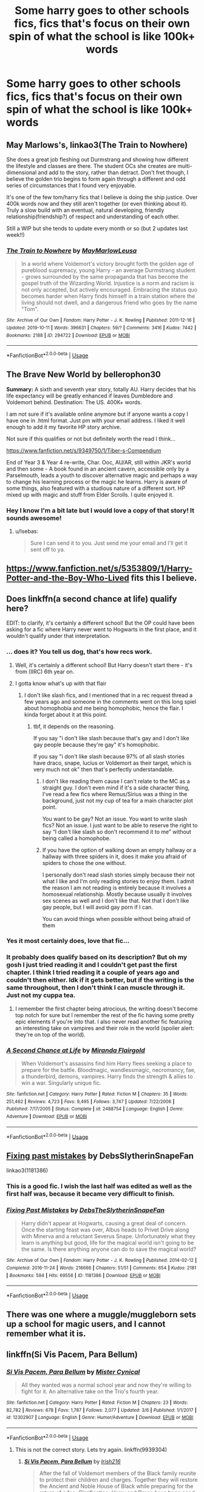 #+TITLE: Some harry goes to other schools fics, fics that's focus on their own spin of what the school is like 100k+ words

* Some harry goes to other schools fics, fics that's focus on their own spin of what the school is like 100k+ words
:PROPERTIES:
:Author: mbitar2000
:Score: 65
:DateUnix: 1586003197.0
:DateShort: 2020-Apr-04
:FlairText: Request
:END:

** May Marlows's, linkao3(The Train to Nowhere)

She does a great job fleshing out Durmstrang and showing how different the lifestyle and classes are there. The student OCs she creates are multi-dimensional and add to the story, rather than detract. Don't fret though, I believe the golden trio begins to form again through a different and odd series of circumstances that I found very enjoyable.

It's one of the few tom/harry fics that I believe is doing the ship justice. Over 400k words now and they still aren't together (or even thinking about it). Truly a slow build with an eventual, natural developing, friendly relationship(friendship?) of respect and understanding of each other.

Still a WIP but she tends to update every month or so (but 2 updates last week!!)
:PROPERTIES:
:Author: Sensoray
:Score: 18
:DateUnix: 1586016048.0
:DateShort: 2020-Apr-04
:END:

*** [[https://archiveofourown.org/works/294722][*/The Train to Nowhere/*]] by [[https://www.archiveofourown.org/users/MayMarlow/pseuds/MayMarlow/users/Leusa/pseuds/Leusa][/MayMarlowLeusa/]]

#+begin_quote
  In a world where Voldemort's victory brought forth the golden age of pureblood supremacy, young Harry - an average Durmstrang student - grows surrounded by the same propaganda that has become the gospel truth of the Wizarding World. Injustice is a norm and racism is not only accepted, but actively encouraged. Embracing the status quo becomes harder when Harry finds himself in a train station where the living should not dwell, and a dangerous friend who goes by the name "Tom".
#+end_quote

^{/Site/:} ^{Archive} ^{of} ^{Our} ^{Own} ^{*|*} ^{/Fandom/:} ^{Harry} ^{Potter} ^{-} ^{J.} ^{K.} ^{Rowling} ^{*|*} ^{/Published/:} ^{2011-12-16} ^{*|*} ^{/Updated/:} ^{2019-10-11} ^{*|*} ^{/Words/:} ^{396631} ^{*|*} ^{/Chapters/:} ^{59/?} ^{*|*} ^{/Comments/:} ^{3416} ^{*|*} ^{/Kudos/:} ^{7442} ^{*|*} ^{/Bookmarks/:} ^{2188} ^{*|*} ^{/ID/:} ^{294722} ^{*|*} ^{/Download/:} ^{[[https://archiveofourown.org/downloads/294722/The%20Train%20to%20Nowhere.epub?updated_at=1584740014][EPUB]]} ^{or} ^{[[https://archiveofourown.org/downloads/294722/The%20Train%20to%20Nowhere.mobi?updated_at=1584740014][MOBI]]}

--------------

*FanfictionBot*^{2.0.0-beta} | [[https://github.com/tusing/reddit-ffn-bot/wiki/Usage][Usage]]
:PROPERTIES:
:Author: FanfictionBot
:Score: 7
:DateUnix: 1586016064.0
:DateShort: 2020-Apr-04
:END:


** *The Brave New World by bellerophon30*

*Summary:* A sixth and seventh year story, totally AU. Harry decides that his life expectancy will be greatly enhanced if leaves Dumbledore and Voldemort behind. Destination: The US. 400K+ words.

I am not sure if it's available online anymore but if anyone wants a copy I have one in .html format. Just pm with your email address. I liked it well enough to add it my favorite HP story archive.

Not sure if this qualifies or not but definitely worth the read I think...

[[https://www.fanfiction.net/s/9349750/1/Tiber-s-Compendium]]

End of Year 3 & Year 4 re-write, Char. Ooc, AU/AR, still within JKR's world and then some - A book found in an ancient cavern, accessible only by a Parselmouth, leads a youth to discover alternative magic and perhaps a way to change his learning process or the magic he learns. Harry is aware of some things, also featured with a studious nature of a different sort. HP mixed up with magic and stuff from Elder Scrolls. I quite enjoyed it.
:PROPERTIES:
:Author: Isebas
:Score: 6
:DateUnix: 1586031150.0
:DateShort: 2020-Apr-05
:END:

*** Hey I know I'm a bit late but I would love a copy of that story! It sounds awesome!
:PROPERTIES:
:Author: Pandorya3
:Score: 1
:DateUnix: 1589511026.0
:DateShort: 2020-May-15
:END:

**** u/Isebas:
#+begin_quote
  Sure I can send it to you. Just send me your email and I'll get it sent off to ya.
#+end_quote
:PROPERTIES:
:Author: Isebas
:Score: 1
:DateUnix: 1589511593.0
:DateShort: 2020-May-15
:END:


** [[https://www.fanfiction.net/s/5353809/1/Harry-Potter-and-the-Boy-Who-Lived]] fits this I believe.
:PROPERTIES:
:Author: Impossible-Poetry
:Score: 5
:DateUnix: 1586038008.0
:DateShort: 2020-Apr-05
:END:


** Does linkffn(a second chance at life) qualify here?

EDIT: to clarify, it's certainly a different school! But the OP could have been asking for a fic where Harry never went to Hogwarts in the first place, and it wouldn't qualify under that interpretation.
:PROPERTIES:
:Author: Dusk_Star
:Score: 6
:DateUnix: 1586014340.0
:DateShort: 2020-Apr-04
:END:

*** ... does it? You tell us dog, that's how recs work.
:PROPERTIES:
:Author: moralfaq
:Score: 13
:DateUnix: 1586022662.0
:DateShort: 2020-Apr-04
:END:

**** Well, it's certainly a different school! But Harry doesn't start there - it's from (IIRC) 6th year on.
:PROPERTIES:
:Author: Dusk_Star
:Score: 2
:DateUnix: 1586026024.0
:DateShort: 2020-Apr-04
:END:


**** I gotta know what's up with that flair
:PROPERTIES:
:Author: Uncommonality
:Score: 4
:DateUnix: 1586035999.0
:DateShort: 2020-Apr-05
:END:

***** I don't like slash fics, and I mentioned that in a rec request thread a few years ago and someone in the comments went on this long spiel about homophobia and me being homophobic, hence the flair. I kinda forget about it at this point.
:PROPERTIES:
:Author: moralfaq
:Score: 9
:DateUnix: 1586036665.0
:DateShort: 2020-Apr-05
:END:

****** tbf, it depends on the reasoning.

If you say "i don't like slash because that's gay and I don't like gay people because they're gay" it's homophobic.

If you say "i don't like slash because 97% of all slash stories have draco, snape, lucius or Voldemort as their target, which is very much not ok" then that's perfectly understandable.
:PROPERTIES:
:Author: Uncommonality
:Score: 5
:DateUnix: 1586039231.0
:DateShort: 2020-Apr-05
:END:

******* I don't like reading them cause I can't relate to the MC as a straight guy. I don't even mind if it's a side character thing, I've read a few fics where Remus/Sirius was a thing in the background, just not my cup of tea for a main character plot point.

You want to be gay? Not an issue. You want to write slash fics? Not an issue. I just want to be able to reserve the right to say “I don't like slash so don't recommend it to me” without being called a homophobe.
:PROPERTIES:
:Author: moralfaq
:Score: 7
:DateUnix: 1586053379.0
:DateShort: 2020-Apr-05
:END:


******* If you have the option of walking down an empty hallway or a hallway with three spiders in it, does it make you afraid of spiders to chose the one without.

I personally don't read slash stories simply because their not what I like and I'm only reading stories to enjoy them. I admit the reason I am not reading is entirely because it involves a homosexual relationship. Mostly because usually it involves sex scenes as well and I don't like that. Not that I don't like gay people, but I will avoid gay porn if I can.

You can avoid things when possible without being afraid of them
:PROPERTIES:
:Author: jasoneill23
:Score: 3
:DateUnix: 1586076775.0
:DateShort: 2020-Apr-05
:END:


*** Yes it most certainly does, love that fic...
:PROPERTIES:
:Author: MrNacho410
:Score: 5
:DateUnix: 1586027120.0
:DateShort: 2020-Apr-04
:END:


*** It probably does qualify based on its description? But oh my gosh I just tried reading it and I couldn't get past the first chapter. I think I tried reading it a couple of years ago and couldn't then either. Idk if it gets better, but if the writing is the same throughout, then I don't think I can muscle through it. Just not my cuppa tea.
:PROPERTIES:
:Author: Sensoray
:Score: 3
:DateUnix: 1586067802.0
:DateShort: 2020-Apr-05
:END:

**** I remember the first chapter being atrocious, the writing doesn't become top notch for sure but I remember the rest of the fic having some pretty epic elements if you're into that. I also never read another fic featuring an interesting take on vampires and their role in the world (spoiler alert: they're on top of the world).
:PROPERTIES:
:Author: Nemrodd
:Score: 1
:DateUnix: 1595081678.0
:DateShort: 2020-Jul-18
:END:


*** [[https://www.fanfiction.net/s/2488754/1/][*/A Second Chance at Life/*]] by [[https://www.fanfiction.net/u/100447/Miranda-Flairgold][/Miranda Flairgold/]]

#+begin_quote
  When Voldemort's assassins find him Harry flees seeking a place to prepare for the battle. Bloodmagic, wandlessmagic, necromancy, fae, a thunderbird, demons, vampires. Harry finds the strength & allies to win a war. Singularly unique fic.
#+end_quote

^{/Site/:} ^{fanfiction.net} ^{*|*} ^{/Category/:} ^{Harry} ^{Potter} ^{*|*} ^{/Rated/:} ^{Fiction} ^{M} ^{*|*} ^{/Chapters/:} ^{35} ^{*|*} ^{/Words/:} ^{251,462} ^{*|*} ^{/Reviews/:} ^{4,723} ^{*|*} ^{/Favs/:} ^{9,495} ^{*|*} ^{/Follows/:} ^{3,747} ^{*|*} ^{/Updated/:} ^{7/22/2006} ^{*|*} ^{/Published/:} ^{7/17/2005} ^{*|*} ^{/Status/:} ^{Complete} ^{*|*} ^{/id/:} ^{2488754} ^{*|*} ^{/Language/:} ^{English} ^{*|*} ^{/Genre/:} ^{Adventure} ^{*|*} ^{/Download/:} ^{[[http://www.ff2ebook.com/old/ffn-bot/index.php?id=2488754&source=ff&filetype=epub][EPUB]]} ^{or} ^{[[http://www.ff2ebook.com/old/ffn-bot/index.php?id=2488754&source=ff&filetype=mobi][MOBI]]}

--------------

*FanfictionBot*^{2.0.0-beta} | [[https://github.com/tusing/reddit-ffn-bot/wiki/Usage][Usage]]
:PROPERTIES:
:Author: FanfictionBot
:Score: 3
:DateUnix: 1586014351.0
:DateShort: 2020-Apr-04
:END:


** [[https://archiveofourown.org/series/760929][Fixing past mistakes]] by DebsSlytherinSnapeFan

linkao3(1181386)
:PROPERTIES:
:Author: maryfamilyresearch
:Score: 3
:DateUnix: 1586010550.0
:DateShort: 2020-Apr-04
:END:

*** This is a good fic. I wish the last half was edited as well as the first half was, because it became very difficult to finish.
:PROPERTIES:
:Author: Fojnaa
:Score: 3
:DateUnix: 1586012266.0
:DateShort: 2020-Apr-04
:END:


*** [[https://archiveofourown.org/works/1181386][*/Fixing Past Mistakes/*]] by [[https://www.archiveofourown.org/users/DebsTheSlytherinSnapeFan/pseuds/DebsTheSlytherinSnapeFan][/DebsTheSlytherinSnapeFan/]]

#+begin_quote
  Harry didn't appear at Hogwarts, causing a great deal of concern. Once the starting feast was over, Albus heads to Privet Drive along with Minerva and a reluctant Severus Snape. Unfortunately what they learn is anything but good, life for the magical world isn't going to be the same. Is there anything anyone can do to save the magical world?
#+end_quote

^{/Site/:} ^{Archive} ^{of} ^{Our} ^{Own} ^{*|*} ^{/Fandom/:} ^{Harry} ^{Potter} ^{-} ^{J.} ^{K.} ^{Rowling} ^{*|*} ^{/Published/:} ^{2014-02-12} ^{*|*} ^{/Completed/:} ^{2016-11-24} ^{*|*} ^{/Words/:} ^{216666} ^{*|*} ^{/Chapters/:} ^{51/51} ^{*|*} ^{/Comments/:} ^{654} ^{*|*} ^{/Kudos/:} ^{2181} ^{*|*} ^{/Bookmarks/:} ^{594} ^{*|*} ^{/Hits/:} ^{69556} ^{*|*} ^{/ID/:} ^{1181386} ^{*|*} ^{/Download/:} ^{[[https://archiveofourown.org/downloads/1181386/Fixing%20Past%20Mistakes.epub?updated_at=1559385803][EPUB]]} ^{or} ^{[[https://archiveofourown.org/downloads/1181386/Fixing%20Past%20Mistakes.mobi?updated_at=1559385803][MOBI]]}

--------------

*FanfictionBot*^{2.0.0-beta} | [[https://github.com/tusing/reddit-ffn-bot/wiki/Usage][Usage]]
:PROPERTIES:
:Author: FanfictionBot
:Score: 0
:DateUnix: 1586010582.0
:DateShort: 2020-Apr-04
:END:


** There was one where a muggle/muggleborn sets up a school for magic users, and I cannot remember what it is.
:PROPERTIES:
:Author: TriceratopsWrex
:Score: 1
:DateUnix: 1586030692.0
:DateShort: 2020-Apr-05
:END:


** linkffn(Si Vis Pacem, Para Bellum)
:PROPERTIES:
:Author: Llian_Winter
:Score: 1
:DateUnix: 1586032927.0
:DateShort: 2020-Apr-05
:END:

*** [[https://www.fanfiction.net/s/12302907/1/][*/Si Vis Pacem, Para Bellum/*]] by [[https://www.fanfiction.net/u/221626/Mister-Cynical][/Mister Cynical/]]

#+begin_quote
  All they wanted was a normal school year and now they're willing to fight for it. An alternative take on the Trio's fourth year.
#+end_quote

^{/Site/:} ^{fanfiction.net} ^{*|*} ^{/Category/:} ^{Harry} ^{Potter} ^{*|*} ^{/Rated/:} ^{Fiction} ^{M} ^{*|*} ^{/Chapters/:} ^{23} ^{*|*} ^{/Words/:} ^{82,782} ^{*|*} ^{/Reviews/:} ^{678} ^{*|*} ^{/Favs/:} ^{1,787} ^{*|*} ^{/Follows/:} ^{2,077} ^{*|*} ^{/Updated/:} ^{3/6} ^{*|*} ^{/Published/:} ^{1/1/2017} ^{*|*} ^{/id/:} ^{12302907} ^{*|*} ^{/Language/:} ^{English} ^{*|*} ^{/Genre/:} ^{Humor/Adventure} ^{*|*} ^{/Download/:} ^{[[http://www.ff2ebook.com/old/ffn-bot/index.php?id=12302907&source=ff&filetype=epub][EPUB]]} ^{or} ^{[[http://www.ff2ebook.com/old/ffn-bot/index.php?id=12302907&source=ff&filetype=mobi][MOBI]]}

--------------

*FanfictionBot*^{2.0.0-beta} | [[https://github.com/tusing/reddit-ffn-bot/wiki/Usage][Usage]]
:PROPERTIES:
:Author: FanfictionBot
:Score: 1
:DateUnix: 1586032945.0
:DateShort: 2020-Apr-05
:END:

**** This is not the correct story. Lets try again. linkffn(9939304)
:PROPERTIES:
:Author: Llian_Winter
:Score: 2
:DateUnix: 1586033168.0
:DateShort: 2020-Apr-05
:END:

***** [[https://www.fanfiction.net/s/9939304/1/][*/Si Vis Pacem, Para Bellum/*]] by [[https://www.fanfiction.net/u/2037398/Irish216][/Irish216/]]

#+begin_quote
  After the fall of Voldemort members of the Black family reunite to protect their children and charges. Together they will restore the Ancient and Noble House of Black while preparing for the return of a foe. Clarification: Harry and Draco have been aged to Viktor's age.
#+end_quote

^{/Site/:} ^{fanfiction.net} ^{*|*} ^{/Category/:} ^{Harry} ^{Potter} ^{*|*} ^{/Rated/:} ^{Fiction} ^{M} ^{*|*} ^{/Chapters/:} ^{22} ^{*|*} ^{/Words/:} ^{238,089} ^{*|*} ^{/Reviews/:} ^{1,202} ^{*|*} ^{/Favs/:} ^{4,199} ^{*|*} ^{/Follows/:} ^{4,770} ^{*|*} ^{/Updated/:} ^{9/10/2016} ^{*|*} ^{/Published/:} ^{12/19/2013} ^{*|*} ^{/id/:} ^{9939304} ^{*|*} ^{/Language/:} ^{English} ^{*|*} ^{/Genre/:} ^{Adventure/Family} ^{*|*} ^{/Characters/:} ^{<Harry} ^{P.,} ^{Fleur} ^{D.>} ^{Draco} ^{M.,} ^{Viktor} ^{K.} ^{*|*} ^{/Download/:} ^{[[http://www.ff2ebook.com/old/ffn-bot/index.php?id=9939304&source=ff&filetype=epub][EPUB]]} ^{or} ^{[[http://www.ff2ebook.com/old/ffn-bot/index.php?id=9939304&source=ff&filetype=mobi][MOBI]]}

--------------

*FanfictionBot*^{2.0.0-beta} | [[https://github.com/tusing/reddit-ffn-bot/wiki/Usage][Usage]]
:PROPERTIES:
:Author: FanfictionBot
:Score: 3
:DateUnix: 1586033178.0
:DateShort: 2020-Apr-05
:END:


** Remind me! One day
:PROPERTIES:
:Author: TrueGodRyu
:Score: 1
:DateUnix: 1586023507.0
:DateShort: 2020-Apr-04
:END:


** remindme! 7 days
:PROPERTIES:
:Author: jaidis
:Score: 0
:DateUnix: 1586020747.0
:DateShort: 2020-Apr-04
:END:

*** I will be messaging you in 6 days on [[http://www.wolframalpha.com/input/?i=2020-04-11%2017:19:07%20UTC%20To%20Local%20Time][*2020-04-11 17:19:07 UTC*]] to remind you of [[https://np.reddit.com/r/HPfanfiction/comments/fusv0h/some_harry_goes_to_other_schools_fics_fics_thats/fmf67bh/?context=3][*this link*]]

[[https://np.reddit.com/message/compose/?to=RemindMeBot&subject=Reminder&message=%5Bhttps%3A%2F%2Fwww.reddit.com%2Fr%2FHPfanfiction%2Fcomments%2Ffusv0h%2Fsome_harry_goes_to_other_schools_fics_fics_thats%2Ffmf67bh%2F%5D%0A%0ARemindMe%21%202020-04-11%2017%3A19%3A07%20UTC][*5 OTHERS CLICKED THIS LINK*]] to send a PM to also be reminded and to reduce spam.

^{Parent commenter can} [[https://np.reddit.com/message/compose/?to=RemindMeBot&subject=Delete%20Comment&message=Delete%21%20fusv0h][^{delete this message to hide from others.}]]

--------------

[[https://np.reddit.com/r/RemindMeBot/comments/e1bko7/remindmebot_info_v21/][^{Info}]]

[[https://np.reddit.com/message/compose/?to=RemindMeBot&subject=Reminder&message=%5BLink%20or%20message%20inside%20square%20brackets%5D%0A%0ARemindMe%21%20Time%20period%20here][^{Custom}]]
[[https://np.reddit.com/message/compose/?to=RemindMeBot&subject=List%20Of%20Reminders&message=MyReminders%21][^{Your Reminders}]]
[[https://np.reddit.com/message/compose/?to=Watchful1&subject=RemindMeBot%20Feedback][^{Feedback}]]
:PROPERTIES:
:Author: RemindMeBot
:Score: 0
:DateUnix: 1586020876.0
:DateShort: 2020-Apr-04
:END:
